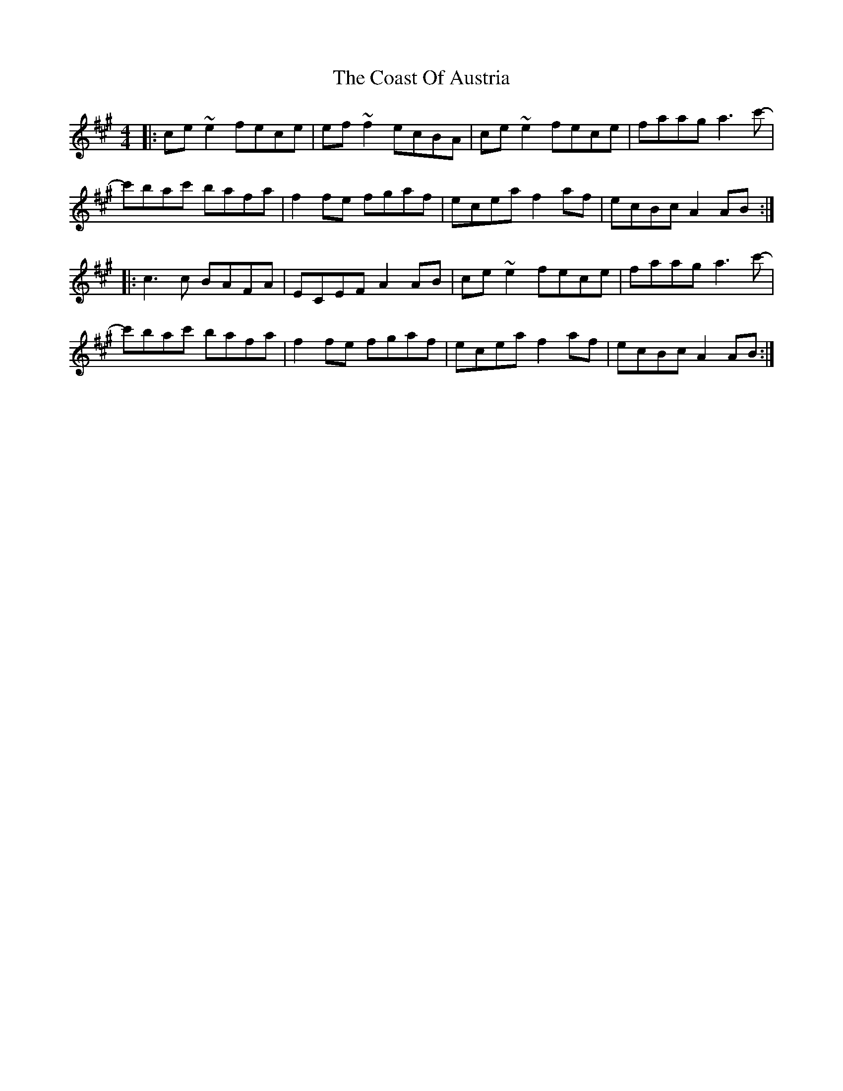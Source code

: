 X: 7504
T: Coast Of Austria, The
R: reel
M: 4/4
K: Amajor
|:ce ~e2 fece|ef ~f2 ecBA|ce ~e2 fece|faag a3 c'-|
c'bac' bafa|f2 fe fgaf|ecea f2 af|ecBc A2 AB:|
|:c3 c BAFA|ECEF A2 AB|ce ~e2 fece|faag a3 c'-|
c'bac' bafa|f2 fe fgaf|ecea f2 af|ecBc A2 AB:|

